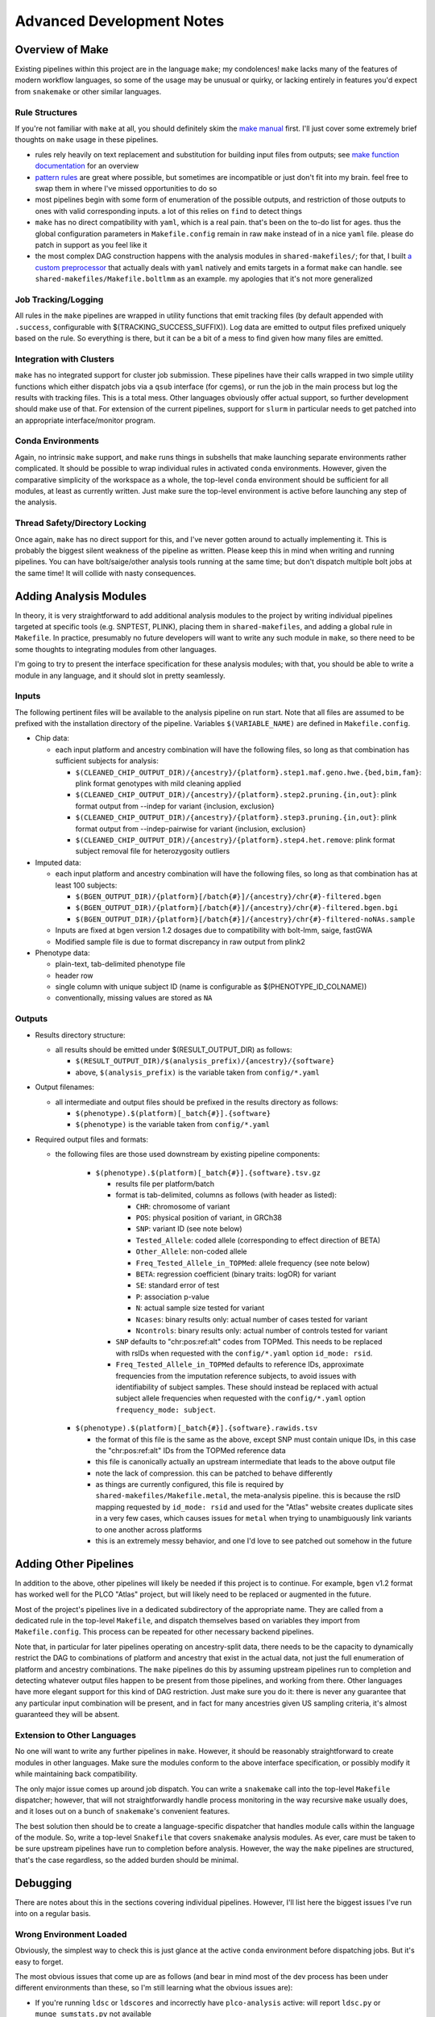 Advanced Development Notes
==========================

Overview of Make
----------------

Existing pipelines within this project are in the language ``make``; my condolences!
``make`` lacks many of the features of modern workflow languages, so some of the usage
may be unusual or quirky, or lacking entirely in features you'd expect from ``snakemake``
or other similar languages.

Rule Structures
~~~~~~~~~~~~~~~

If you're not familiar with ``make`` at all, you should definitely skim the `make manual`_
first. I'll just cover some extremely brief thoughts on ``make`` usage in these pipelines.

* rules rely heavily on text replacement and substitution for building input files from outputs;
  see `make function documentation`_ for an overview
* `pattern rules`_ are great where possible, but sometimes are incompatible or just don't fit
  into my brain. feel free to swap them in where I've missed opportunities to do so
* most pipelines begin with some form of enumeration of the possible outputs, and restriction
  of those outputs to ones with valid corresponding inputs. a lot of this relies on ``find``
  to detect things
* ``make`` has no direct compatibility with ``yaml``, which is a real pain. that's been on
  the to-do list for ages. thus the global configuration parameters in ``Makefile.config`` remain
  in raw ``make`` instead of in a nice ``yaml`` file. please do patch in support as you feel like it
* the most complex DAG construction happens with the analysis modules in ``shared-makefiles/``; for that,
  I built `a custom preprocessor`_ that actually deals with ``yaml`` natively and emits targets in a format
  ``make`` can handle. see ``shared-makefiles/Makefile.boltlmm`` as an example. 
  my apologies that it's not more generalized

.. _`make manual`: https://www.gnu.org/software/make/manual/html_node/index.html

.. _`make function documentation`: https://www.gnu.org/software/make/manual/html_node/Functions.html

.. _`pattern rules`: https://www.gnu.org/software/make/manual/html_node/Pattern-Rules.html

.. _`a custom preprocessor`: https://github.com/NCI-CGR/initialize_output_directories

Job Tracking/Logging
~~~~~~~~~~~~~~~~~~~~

All rules in the ``make`` pipelines are wrapped in utility functions that emit tracking files
(by default appended with ``.success``, configurable with $(TRACKING_SUCCESS_SUFFIX)). Log data
are emitted to output files prefixed uniquely based on the rule. So everything is there, but it
can be a bit of a mess to find given how many files are emitted.

Integration with Clusters
~~~~~~~~~~~~~~~~~~~~~~~~~

``make`` has no integrated support for cluster job submission. These pipelines have their calls wrapped
in two simple utility functions which either dispatch jobs via a ``qsub`` interface (for cgems), or run
the job in the main process but log the results with tracking files. This is a total mess. Other languages
obviously offer actual support, so further development should make use of that. For extension of the current
pipelines, support for ``slurm`` in particular needs to get patched into an appropriate interface/monitor program.

Conda Environments
~~~~~~~~~~~~~~~~~~

Again, no intrinsic ``make`` support, and ``make`` runs things in subshells that make launching separate
environments rather complicated. It should be possible to wrap individual rules in activated ``conda``
environments. However, given the comparative simplicity of the workspace as a whole, the top-level ``conda``
environment should be sufficient for all modules, at least as currently written. Just make sure the top-level
environment is active before launching any step of the analysis. 

Thread Safety/Directory Locking
~~~~~~~~~~~~~~~~~~~~~~~~~~~~~~~

Once again, ``make`` has no direct support for this, and I've never gotten around to actually implementing it.
This is probably the biggest silent weakness of the pipeline as written. Please keep this in mind when writing 
and running pipelines. You can have bolt/saige/other analysis tools running at the same time; but don't dispatch
multiple bolt jobs at the same time! It will collide with nasty consequences.

Adding Analysis Modules
-----------------------

In theory, it is very straightforward to add additional analysis
modules to the project by writing individual pipelines targeted
at specific tools (e.g. SNPTEST, PLINK), placing them in ``shared-makefiles``,
and adding a global rule in ``Makefile``. In practice, presumably no
future developers will want to write any such module in ``make``, so
there need to be some thoughts to integrating modules from other languages.

I'm going to try to present the interface specification for these analysis
modules; with that, you should be able to write a module in any language,
and it should slot in pretty seamlessly.

Inputs
~~~~~~

The following pertinent files will be available to the analysis pipeline
on run start. Note that all files are assumed to be prefixed with the installation
directory of the pipeline. Variables ``$(VARIABLE_NAME)`` are defined in ``Makefile.config``.

* Chip data:

  * each input platform and ancestry combination will have the following files,
    so long as that combination has sufficient subjects for analysis:
	
    * ``$(CLEANED_CHIP_OUTPUT_DIR)/{ancestry}/{platform}.step1.maf.geno.hwe.{bed,bim,fam}``: plink format genotypes with mild cleaning applied
    * ``$(CLEANED_CHIP_OUTPUT_DIR)/{ancestry}/{platform}.step2.pruning.{in,out}``: plink format output from --indep for variant {inclusion, exclusion}
    * ``$(CLEANED_CHIP_OUTPUT_DIR)/{ancestry}/{platform}.step3.pruning.{in,out}``: plink format output from --indep-pairwise for variant {inclusion, exclusion}
    * ``$(CLEANED_CHIP_OUTPUT_DIR)/{ancestry}/{platform}.step4.het.remove``: plink format subject removal file for heterozygosity outliers

* Imputed data:

  * each input platform and ancestry combination will have the following files,
    so long as that combination has at least 100 subjects:
	
    * ``$(BGEN_OUTPUT_DIR)/{platform}[/batch{#}]/{ancestry}/chr{#}-filtered.bgen``
    * ``$(BGEN_OUTPUT_DIR)/{platform}[/batch{#}]/{ancestry}/chr{#}-filtered.bgen.bgi``
    * ``$(BGEN_OUTPUT_DIR)/{platform}[/batch{#}]/{ancestry}/chr{#}-filtered-noNAs.sample``

  * Inputs are fixed at bgen version 1.2 dosages due to compatibility with bolt-lmm, saige, fastGWA
  * Modified sample file is due to format discrepancy in raw output from plink2

* Phenotype data:

  * plain-text, tab-delimited phenotype file
  * header row
  * single column with unique subject ID (name is configurable as $(PHENOTYPE_ID_COLNAME))
  * conventionally, missing values are stored as ``NA``

Outputs
~~~~~~~

* Results directory structure:

  * all results should be emitted under $(RESULT_OUTPUT_DIR) as follows:
  
    * ``$(RESULT_OUTPUT_DIR)/$(analysis_prefix)/{ancestry}/{software}``
    * above, ``$(analysis_prefix)`` is the variable taken from ``config/*.yaml``
	
* Output filenames:
  
  * all intermediate and output files should be prefixed in the results directory as follows:
  
    * ``$(phenotype).$(platform)[_batch{#}].{software}``
    * ``$(phenotype)`` is the variable taken from ``config/*.yaml``

* Required output files and formats:

  * the following files are those used downstream by existing pipeline components:

	* ``$(phenotype).$(platform)[_batch{#}].{software}.tsv.gz``
	
	  * results file per platform/batch
	  * format is tab-delimited, columns as follows (with header as listed):
	  
	    * ``CHR``: chromosome of variant
	    * ``POS``: physical position of variant, in GRCh38
	    * ``SNP``: variant ID (see note below)
	    * ``Tested_Allele``: coded allele (corresponding to effect direction of BETA)
	    * ``Other_Allele``: non-coded allele
	    * ``Freq_Tested_Allele_in_TOPMed``: allele frequency (see note below)
	    * ``BETA``: regression coefficient (binary traits: logOR) for variant
	    * ``SE``: standard error of test
	    * ``P``: association p-value
	    * ``N``: actual sample size tested for variant
	    * ``Ncases``: binary results only: actual number of cases tested for variant
	    * ``Ncontrols``: binary results only: actual number of controls tested for variant
	
	  * ``SNP`` defaults to "chr:pos:ref:alt" codes from TOPMed. This needs to be replaced
	    with rsIDs when requested with the ``config/*.yaml`` option ``id_mode: rsid``.
	  * ``Freq_Tested_Allele_in_TOPMed`` defaults to reference IDs, approximate frequencies
	    from the imputation reference subjects, to avoid issues with identifiability of
	    subject samples. These should instead be replaced with actual subject allele
	    frequencies when requested with the ``config/*.yaml`` option ``frequency_mode: subject``.

    * ``$(phenotype).$(platform)[_batch{#}].{software}.rawids.tsv``

      * the format of this file is the same as the above, except SNP must contain unique IDs,
	in this case the "chr:pos:ref:alt" IDs from the TOPMed reference data
      * this file is canonically actually an upstream intermediate that leads to the above output file
      * note the lack of compression. this can be patched to behave differently
      * as things are currently configured, this file is required by ``shared-makefiles/Makefile.metal``,
	the meta-analysis pipeline. this is because the rsID mapping requested by ``id_mode: rsid`` and
	used for the "Atlas" website creates duplicate sites in a very few cases, which causes
	issues for ``metal`` when trying to unambiguously link variants to one another across platforms
      * this is an extremely messy behavior, and one I'd love to see patched out somehow in the future



Adding Other Pipelines
----------------------

In addition to the above, other pipelines will likely be needed if this project is to continue.
For example, ``bgen`` v1.2 format has worked well for the PLCO "Atlas" project, but will likely
need to be replaced or augmented in the future.

Most of the project's pipelines live in a dedicated subdirectory of the appropriate name. They are
called from a dedicated rule in the top-level ``Makefile``, and dispatch themselves based on variables
they import from ``Makefile.config``. This process can be repeated for other necessary backend pipelines.

Note that, in particular for later pipelines operating on ancestry-split data, there needs to be
the capacity to dynamically restrict the DAG to combinations of platform and ancestry that exist
in the actual data, not just the full enumeration of platform and ancestry combinations. The ``make``
pipelines do this by assuming upstream pipelines run to completion and detecting whatever output files
happen to be present from those pipelines, and working from there. Other languages have more elegant
support for this kind of DAG restriction. Just make sure you do it: there is never any guarantee
that any particular input combination will be present, and in fact for many ancestries given US sampling
criteria, it's almost guaranteed they will be absent.

Extension to Other Languages
~~~~~~~~~~~~~~~~~~~~~~~~~~~~

No one will want to write any further pipelines in ``make``. However, it should be reasonably
straightforward to create modules in other languages. Make sure the modules conform to the above
interface specification, or possibly modify it while maintaining back compatibility.

The only major issue comes up around job dispatch. You can write a ``snakemake`` call into
the top-level ``Makefile`` dispatcher; however, that will not straightforwardly handle process
monitoring in the way recursive ``make`` usually does, and it loses out on a bunch of ``snakemake``'s
convenient features. 

The best solution then should be to create a language-specific dispatcher that handles module calls
within the language of the module. So, write a top-level ``Snakefile`` that covers ``snakemake`` analysis
modules. As ever, care must be taken to be sure upstream pipelines have run to completion before analysis.
However, the way the ``make`` pipelines are structured, that's the case regardless, so the added
burden should be minimal.


Debugging
---------

There are notes about this in the sections covering individual pipelines. However, I'll list here
the biggest issues I've run into on a regular basis.

Wrong Environment Loaded
~~~~~~~~~~~~~~~~~~~~~~~~

Obviously, the simplest way to check this is just glance at the active ``conda`` environment
before dispatching jobs. But it's easy to forget.

The most obvious issues that come up are as follows (and bear in mind most of the dev process
has been under different environments than these, so I'm still learning what the obvious issues
are):

* If you're running ``ldsc`` or ``ldscores`` and incorrectly have ``plco-analysis`` active:
  will report ``ldsc.py`` or ``munge_sumstats.py`` not available
* If you're running something other than ``ldsc`` or ``ldscores`` and have ``plco-analysis-ldsc`` active:
  depends on which pipeline you're running. The most likely issue will be the inability to find
  some piece of software or reference data that's cooked into the python3 conda environment. A short list of the
  likeliest candidates:

  * liftOver
  * plink2
  * bgenix
  * GRCh38 genetic map
  * any of the internal C++ programs ending in ``.out`` except for ``qsub_job_monitor.out``
  * graf, or its reference 1000 Genomes file ``G1000FpGeno.bim``
  * bolt or metal

Note that these behaviors are based on the basic installation landscape of cgems/ccad, so ymmv.
  
Problems with the Cluster
~~~~~~~~~~~~~~~~~~~~~~~~~

Speaking specifically of cgems/ccad and biowulf: if you run these pipelines enough times,
you *will* encounter issues with the cluster. The most common issues are as follows:

* Cluster non-responsiveness: failure to respond or dispatch
* Desync between cluster memory writes and visible/accessible files
* Stuck/dead nodes: job reports running but is in fact frozen and zombied

Non-responsiveness isn't always catastrophic. Small scale events don't necessarily break
the pipeline: the qsub monitoring software has been designed to wait a number of intervals
between probing results, so if the event resolves itself shortly, the pipeline will continue
to function; and if it keeps going, the pipeline will not try to submit endlessly but instead
quit.

Desync is annoying but again, the qsub monitoring software has a series of retries to attempt
to allow for some amount of desync. The waiting times for this behavior are configurable, so
if you have issues, you can make the monitor (controlled in a macro in ``Makefile.config``)
wait longer or retry more times to adapt. As it's configured, I've not had any issues with cgems
in months.

Zombie jobs are obnoxious because it's difficult to be certain when it's happening. I am aware
that some pipelines at CGR deal with this by permitting a maximum amount of time between output
file updates before reporting an issue. This has not been such an issue that I've needed such a
failsafe, beyond merely checking ``qstat`` or ``sjobs`` periodically to see if all remaining jobs
are assigned to a suspiciously small number of nodes.

Genetic Heritability Near Zero
~~~~~~~~~~~~~~~~~~~~~~~~~~~~~~

This is the biggest issue for all analysis tools. Each of the implementations in ``shared-makefiles``
(bolt, fastGWA, saige) have some sort of issue if the phenotype model in question shows a near-zero
genetic heritability variance component, or an inflation near 1 equivalently.

This will manifest as failures in saige round 1; or in boltlmm during each imputed chromosome run
with a log message about trying standard linear models. There is not a good deal of sense around
these messages, in that sometimes low genetic heritability estimates seem to lead to run-ending
errors, and sometimes they don't. It should be noted that this issue is very strongly correlated
with low sample size: small chip/ancestry combination, smaller heritability estimate. This also leads
to very (evidently) *unstable* heritability estimates. I will emphasize here that these programs were
*absolutely not* intended for use on sample sizes this low, so none of this behavior is unexpected,
nor does any of it constitute a bug, but rather a failure of study and analysis design.

How to find these issues:

* Run bolt or saige: ``make boltlmm`` or ``make saige``
* Wait
* Find errors in submission log indicating primary analysis rule failures
* Check relevant information in ``$(RESULTS_OUTPUT_DIR)``:

  * for saige: ``$(RESULTS_OUTPUT_DIR)/$(analysis_prefix)/$(ancestry)/SAIGE/$(phenotype).$(platform).saige.round1.varianceRatio.txt``
  * for boltlmm: ``$(RESULTS_OUTPUT_DIR)/$(analysis_prefix)/$(ancestry)/BOLTLMM/$(phenotype).$(platform).chr1.boltlmm.log``

Solutions to these issues are limited. The most direct solution is **remove the offending platform/ancestry combination from the configuration file**.
No one likes this solution. But the alternatives are not very generalizable. One solution would be to have the investigator (if such
a person exists) remodel the trait in some fashion, possibly in a way that better captures a polygenic trait. The other possibility,
and this will be a bigger issue as people attempt to use these pipelines on other projects, is desyncing between phenotypes
and genotypes, possibly due to large-scale ID swaps. This could cause low apparent heritability that was in fact indicative
of dataset corruption.
